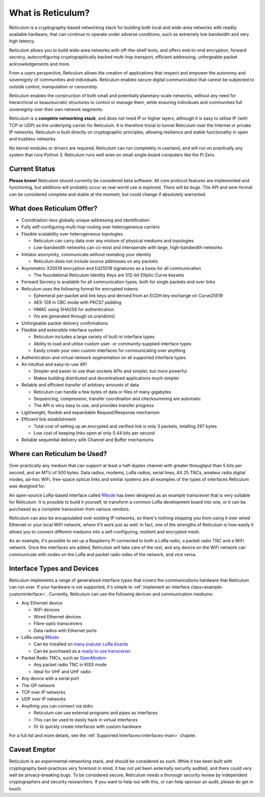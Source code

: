 ******************
What is Reticulum?
******************

Reticulum is a cryptography-based networking stack for building both local and
wide-area networks with readily available hardware, that can continue to operate
under adverse conditions, such as extremely low bandwidth and very high latency.

Reticulum allows you to build wide-area networks with off-the-shelf tools, and
offers end-to-end encryption, forward secrecy, autoconfiguring cryptographically
backed multi-hop transport, efficient addressing, unforgeable packet
acknowledgements and more.

From a users perspective, Reticulum allows the creation of applications that
respect and empower the autonomy and sovereignty of communities and individuals.
Reticulum enables secure digital communication that cannot be subjected to
outside control, manipulation or censorship.

Reticulum enables the construction of both small and potentially planetary-scale
networks, without any need for hierarchical or beaureucratic structures to control
or manage them, while ensuring individuals and communities full sovereignty
over their own network segments.

Reticulum is a **complete networking stack**, and does not need IP or higher
layers, although it is easy to utilise IP (with TCP or UDP) as the underlying
carrier for Reticulum. It is therefore trivial to tunnel Reticulum over the
Internet or private IP networks. Reticulum is built directly on cryptographic
principles, allowing resilience and stable functionality in open and trustless
networks.

No kernel modules or drivers are required. Reticulum can run completely in
userland, and will run on practically any system that runs Python 3. Reticulum
runs well even on small single-board computers like the Pi Zero.


Current Status
==============
**Please know!** Reticulum should currently be considered beta software. All core protocol
features are implemented and functioning, but additions will probably occur as
real-world use is explored. *There will be bugs*. The API and wire-format can be
considered complete and stable at the moment, but could change if absolutely warranted.


What does Reticulum Offer?
==========================

* Coordination-less globally unique addressing and identification

* Fully self-configuring multi-hop routing over heterogeneous carriers

* Flexible scalability over heterogeneous topologies

  * Reticulum can carry data over any mixture of physical mediums and topologies

  * Low-bandwidth networks can co-exist and interoperate with large, high-bandwidth networks

* Initiator anonymity, communicate without revealing your identity

  * Reticulum does not include source addresses on any packets

* Asymmetric X25519 encryption and Ed25519 signatures as a basis for all communication

  * The foundational Reticulum Identity Keys are 512-bit Elliptic Curve keysets

* Forward Secrecy is available for all communication types, both for single packets and over links

* Reticulum uses the following format for encrypted tokens:

  * Ephemeral per-packet and link keys and derived from an ECDH key exchange on Curve25519

  * AES-128 in CBC mode with PKCS7 padding

  * HMAC using SHA256 for authentication

  * IVs are generated through os.urandom()

* Unforgeable packet delivery confirmations

* Flexible and extensible interface system

  * Reticulum includes a large variety of built-in interface types

  * Ability to load and utilise custom user- or community-supplied interface types

  * Easily create your own custom interfaces for communicating over anything

* Authentication and virtual network segmentation on all supported interface types

* An intuitive and easy-to-use API

  * Simpler and easier to use than sockets APIs and simpler, but more powerful

  * Makes building distributed and decentralised applications much simpler

* Reliable and efficient transfer of arbitrary amounts of data

  * Reticulum can handle a few bytes of data or files of many gigabytes

  * Sequencing, compression, transfer coordination and checksumming are automatic

  * The API is very easy to use, and provides transfer progress

* Lightweight, flexible and expandable Request/Response mechanism

* Efficient link establishment

  * Total cost of setting up an encrypted and verified link is only 3 packets, totalling 297 bytes

  * Low cost of keeping links open at only 0.44 bits per second

* Reliable sequential delivery with Channel and Buffer mechanisms


Where can Reticulum be Used?
============================
Over practically any medium that can support at least a half-duplex channel
with greater throughput than 5 bits per second, and an MTU of 500 bytes. Data radios,
modems, LoRa radios, serial lines, AX.25 TNCs, amateur radio digital modes,
ad-hoc WiFi, free-space optical links and similar systems are all examples
of the types of interfaces Reticulum was designed for.

An open-source LoRa-based interface called `RNode <https://unsigned.io/rnode>`_
has been designed as an example transceiver that is very suitable for
Reticulum. It is possible to build it yourself, to transform a common LoRa
development board into one, or it can be purchased as a complete transceiver
from various vendors.

Reticulum can also be encapsulated over existing IP networks, so there's
nothing stopping you from using it over wired Ethernet or your local WiFi
network, where it'll work just as well. In fact, one of the strengths of
Reticulum is how easily it allows you to connect different mediums into a
self-configuring, resilient and encrypted mesh.

As an example, it's possible to set up a Raspberry Pi connected to both a
LoRa radio, a packet radio TNC and a WiFi network. Once the interfaces are
added, Reticulum will take care of the rest, and any device on the WiFi
network can communicate with nodes on the LoRa and packet radio sides of the
network, and vice versa.

Interface Types and Devices
===========================
Reticulum implements a range of generalised interface types that covers the communications hardware that Reticulum can run over. If your hardware is not supported, it's simple to :ref:`implement an interface class<example-custominterface>`. Currently, Reticulum can use the following devices and communication mediums:

* Any Ethernet device

  * WiFi devices

  * Wired Ethernet devices

  * Fibre-optic transceivers

  * Data radios with Ethernet ports

* LoRa using `RNode <https://unsigned.io/rnode>`_

  * Can be installed on `many popular LoRa boards <https://github.com/markqvist/rnodeconfigutil#supported-devices>`_

  * Can be purchased as a `ready to use transceiver <https://unsigned.io/rnode>`_

* Packet Radio TNCs, such as `OpenModem <https://unsigned.io/openmodem>`_

  * Any packet radio TNC in KISS mode

  * Ideal for VHF and UHF radio

* Any device with a serial port

* The I2P network

* TCP over IP networks

* UDP over IP networks

* Anything you can connect via stdio

  * Reticulum can use external programs and pipes as interfaces

  * This can be used to easily hack in virtual interfaces

  * Or to quickly create interfaces with custom hardware

For a full list and more details, see the :ref:`Supported Interfaces<interfaces-main>` chapter.


Caveat Emptor
==============
Reticulum is an experimental networking stack, and should be considered as
such. While it has been built with cryptography best-practices very foremost in
mind, it has not yet been externally security audited, and there could very well be
privacy-breaking bugs. To be considered secure, Reticulum needs a thorough
security review by independent cryptographers and security researchers. If you
want to help out with this, or can help sponsor an audit, please do get in touch.
